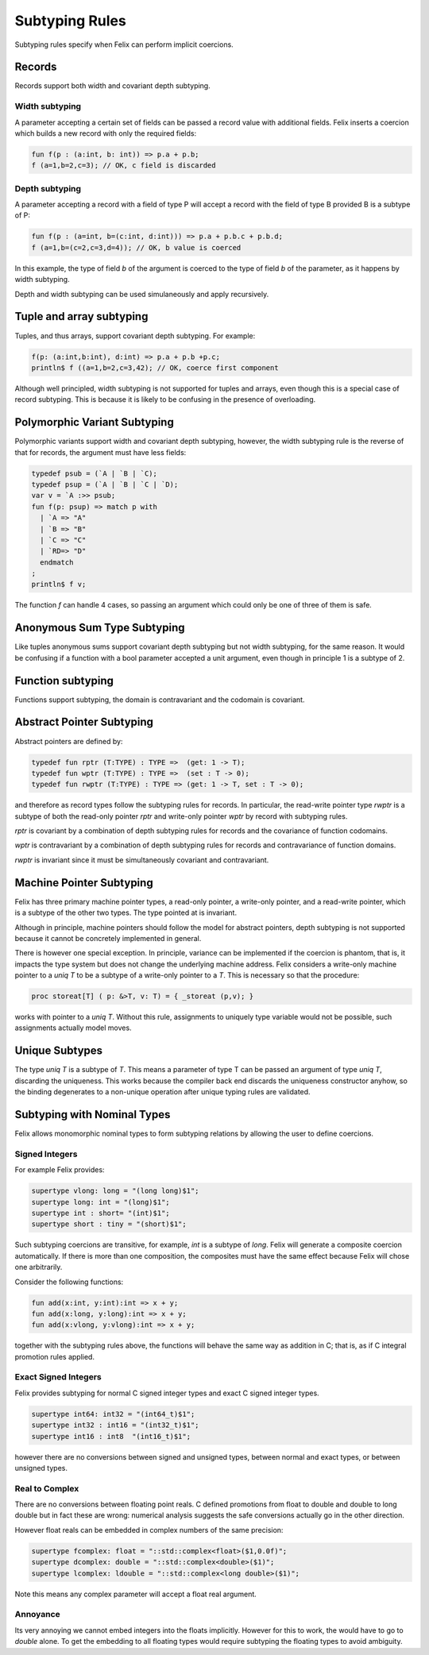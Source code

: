 Subtyping Rules
===============

Subtyping rules specify when Felix can perform implicit coercions.

Records
-------

Records support both width and covariant depth subtyping.

Width subtyping
+++++++++++++++

A parameter accepting a certain set of fields can be passed
a record value with additional fields. Felix inserts a coercion
which builds a new record with only the required fields:


.. code-block:: felix

  fun f(p : (a:int, b: int)) => p.a + p.b;
  f (a=1,b=2,c=3); // OK, c field is discarded

Depth subtyping
+++++++++++++++

A parameter accepting a record with a field of type P
will accept a record with the field of type B provided
B is a subtype of P:

.. code-block:: felix

  fun f(p : (a=int, b=(c:int, d:int))) => p.a + p.b.c + p.b.d;
  f (a=1,b=(c=2,c=3,d=4)); // OK, b value is coerced

In this example, the type of field `b` of the argument 
is coerced to the type of field `b` of the parameter,
as it happens by width subtyping.

Depth and width subtyping can be used simulaneously and
apply recursively.

Tuple and array subtyping
-------------------------

Tuples, and thus arrays, support covariant depth subtyping.
For example:

.. code-block:: felix

  f(p: (a:int,b:int), d:int) => p.a + p.b +p.c;
  println$ f ((a=1,b=2,c=3,42); // OK, coerce first component

Although well principled, width subtyping is not supported
for tuples and arrays, even though this is a special case
of record subtyping. This is because it is likely to be
confusing in the presence of overloading.

Polymorphic Variant Subtyping
-----------------------------

Polymorphic variants support width and covariant depth
subtyping, however, the width subtyping rule is the
reverse of that for records, the argument must have less fields:

.. code-block:: felix

  typedef psub = (`A | `B | `C);
  typedef psup = (`A | `B | `C | `D);
  var v = `A :>> psub;
  fun f(p: psup) => match p with
    | `A => "A"
    | `B => "B"
    | `C => "C"
    | `RD=> "D"
    endmatch
  ;
  println$ f v;
 
   
The function `f` can handle 4 cases, so passing an argument which could
only be one of three of them is safe.

Anonymous Sum Type Subtyping
----------------------------

Like tuples anonymous sums support covariant depth subtyping
but not width subtyping, for the same reason. It would be confusing
if a function with a bool parameter accepted a unit argument,
even though in principle 1 is a subtype of 2.

Function subtyping
------------------

Functions support subtyping, the domain is contravariant and
the codomain is covariant.

Abstract Pointer Subtyping
--------------------------

Abstract pointers are defined by:

.. code-block:: felix

  typedef fun rptr (T:TYPE) : TYPE =>  (get: 1 -> T);
  typedef fun wptr (T:TYPE) : TYPE =>  (set : T -> 0);
  typedef fun rwptr (T:TYPE) : TYPE => (get: 1 -> T, set : T -> 0);

and therefore as record types follow the subtyping rules
for records. In particular, the read-write pointer type `rwptr` is
a subtype of both the read-only pointer `rptr` and write-only pointer
`wptr` by record with subtyping rules.

`rptr` is covariant by a combination of
depth subtyping rules for records and the covariance of function codomains.

`wptr` is contravariant by a combination of depth subtyping rules
for records and contravariance of function domains.

`rwptr` is invariant since it must be simultaneously covariant and
contravariant.

Machine Pointer Subtyping
-------------------------

Felix has three primary machine pointer types, a read-only pointer,
a write-only pointer, and a read-write pointer, which is a subtype
of the other two types. The type pointed at is invariant.

Although in principle, machine pointers should follow the model
for abstract pointers, depth subtyping is not supported because it
cannot be concretely implemented in general.

There is however one special exception. In principle, variance
can be implemented if the coercion is phantom, that is, it impacts
the type system but does not change the underlying machine address.
Felix considers a write-only machine pointer to a `uniq T` to be a 
subtype of a write-only pointer to a `T`. This is necessary so
that the procedure:

.. code-block:: felix

  proc storeat[T] ( p: &>T, v: T) = { _storeat (p,v); }

works with pointer to a `uniq T`. Without this rule,
assignments to uniquely type variable would not be possible,
such assignments actually model moves.

Unique Subtypes
---------------

The type `uniq T` is a subtype of `T`. This means a parameter of type T
can be passed an argument of type `uniq T`, discarding the uniqueness.
This works because the compiler back end discards the uniqueness constructor
anyhow, so the binding degenerates to a non-unique operation after
unique typing rules are validated.



Subtyping with Nominal Types
----------------------------

Felix allows monomorphic nominal types to form subtyping
relations by allowing the user to define coercions.


Signed Integers
+++++++++++++++

For example Felix provides:

.. code-block:: felix

  supertype vlong: long = "(long long)$1";
  supertype long: int = "(long)$1";
  supertype int : short= "(int)$1";
  supertype short : tiny = "(short)$1";

Such subtyping coercions are transitive, for example,
`int` is a subtype of `long`. Felix will generate a composite
coercion automatically. If there is more than one composition,
the composites must have the same effect because Felix will chose
one arbitrarily.

Consider the following functions:

.. code-block:: felix

  fun add(x:int, y:int):int => x + y;
  fun add(x:long, y:long):int => x + y;
  fun add(x:vlong, y:vlong):int => x + y;

together with the subtyping rules above, the functions will behave
the same way as addition in C; that is, as if C integral promotion rules applied.

Exact Signed Integers
+++++++++++++++++++++

Felix provides subtyping for normal C signed integer types and 
exact C signed integer types.

.. code-block:: felix

  supertype int64: int32 = "(int64_t)$1";
  supertype int32 : int16 = "(int32_t)$1";
  supertype int16 : int8  "(int16_t)$1";

however there are no conversions between signed and unsigned types,
between normal and exact types, or between unsigned types.

Real to Complex
+++++++++++++++

There are no conversions between floating point reals.
C defined promotions from float to double and double to 
long double but in fact these are wrong: numerical analysis
suggests the safe conversions actually go in the other
direction.

However float reals can be embedded in complex numbers
of the same precision:

.. code-block:: felix

  supertype fcomplex: float = "::std::complex<float>($1,0.0f)";
  supertype dcomplex: double = "::std::complex<double>($1)";
  supertype lcomplex: ldouble = "::std::complex<long double>($1)";

Note this means any complex parameter will accept a float real
argument.

Annoyance
+++++++++

Its very annoying we cannot embed integers into the floats implicitly.
However for this to work, the would have to go to `double` alone.
To get the embedding to all floating types would require subtyping
the floating types to avoid ambiguity.





